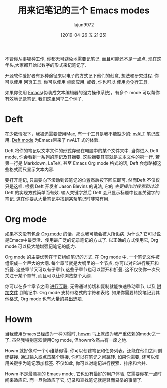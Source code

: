 #+TITLE: 用来记笔记的三个 Emacs modes
#+URL: https://opensource.com/article/18/7/emacs-modes-note-taking
#+AUTHOR: lujun9972
#+TAGS: advertisement
#+DATE: [2019-04-26 五 21:25]
#+LANGUAGE:  zh-CN
#+STARTUP:  inlineimages
#+OPTIONS:  H:6 num:nil toc:t \n:nil ::t |:t ^:nil -:nil f:t *:t <:nil

[[https://opensource.com/sites/default/files/styles/image-full-size/public/lead-images/notebook-writing-pen.jpg]]

不管你从事哪种工作, 你都无可避免地需要记笔记. 而且可能还不是一点点. 现在这年头,大家都开始以数字的形式来记笔记了.

开源软件爱好者有多种途径来以电子的方式记下他们的创意, 想法和研究过程. 你可以使用 [[https://opensource.com/alternatives/evernote][网页工具]]. 你可以使用 [[https://opensource.com/life/16/9/4-desktop-note-taking-applications][桌面应用]]. 或者, 你也可以 [[https://opensource.com/article/18/3/command-line-note-taking-applications][使用命令行工具]].

如果你使用 [[https://www.gnu.org/software/emacs/][Emacs]](伪装成文本编辑器的强力操作系统)，有多个 mode 可以帮你有效地记录笔记. 我们这里列举三个例子.

* Deft

[[https://opensource.com/sites/default/files/uploads/deft.png]]

在少数情况下，我被迫需要使用Mac, 有一个工具是我不能缺少的: [[http://brettterpstra.com/projects/nvalt/][nvALT]] 笔记应用. [[https://jblevins.org/projects/deft/][Deft mode]] 为Emacs带来了 nvALT 式的体验.

Deft 将你的笔记以文本文件的形式存储在电脑中的某个文件夹中. 当你进入 Deft mode, 你会看到一系列的笔记及其摘要. 这些摘要其实就是文本文件的第一行. 若第一行是 Markdown, LaTeX, 甚至 Emacs Org mode 格式的话, Deft 会忽略掉这些格式而只显示文本内容.

要打开笔记, 只需要向下滚动到该笔记的位置然后按下回车即可. 然而Deft 不仅仅只是这样. 根据 Deft 开发者 Jason Blevins 的说法, 它的 /主要操作时搜索和过滤/. 
Deft 的实现方式简单而有效. 输入关键字然后 Deft 会只显示标题中包含关键字的笔记. 这在你要从大量笔记中找到某条笔记时非常有用.

* Org mode

[[https://opensource.com/sites/default/files/uploads/orgmode.png]]

如果本文没有包含 [[https://orgmode.org/][Org mode]] 的话，那么我可能会被人所诟病. 为什么? 它可以说是Emacs中最灵活、使用最广泛的记录笔记的方式了.
以正确的方式使用它, Org mode 可以极大地增强记笔记的能力.

Org mode 的主要优势在于它组织笔记的方式. 在 Org mode 中, 一个笔记文件被组织成一个巨大的大纲. 
每个章节就是大纲里的一个节点, 你可以对它进行展开和折叠. 
这些章节又可以有子章节,这些子章节也可以暂开和折叠. 
这不仅使你一次只关注于某个章节, 而且可以让你浏览整个大纲.

你可以在多个章节之间 [[https://orgmode.org/org.html#Hyperlinks][进行互联]], 无需通过剪切和复制就能快速移动章节, 以及 [[https://orgmode.org/org.html#Attachments][附加文件]] 到笔记中. 
Org mode 支持带格式的字符和表格. 
如果你需要转换笔记到其他格式, Org mode 也有大量的[[https://orgmode.org/org.html#Exporting][导出选项]].

* Howm

[[https://opensource.com/sites/default/files/uploads/howm.png]]

当我使用Emacs已经成为一种习惯时, [[https://howm.osdn.jp/][howm]] 马上就成为我严重依赖的mode之一了. 虽然我特别喜欢使用Org mode, 但howm依然占有一席之地.

Howm 就好像时一个小维基似得. 你可以创建笔记和任务列表，还能在他们之间创建链接. 
通过输入或点击某个链接, 你可以在笔记之间跳转.
如果你需要, 还可以使用关键字为笔记添加标签. 
不仅如此, 你可以对笔记进行搜索、排序和合并.

Howm 不是最漂亮的 Emacs mode, 它也没有最好的用户体验.
它需要你花一点时间来适应它. 而一旦你适应了它, 记录和查找笔记就是轻而易举的事情了.
